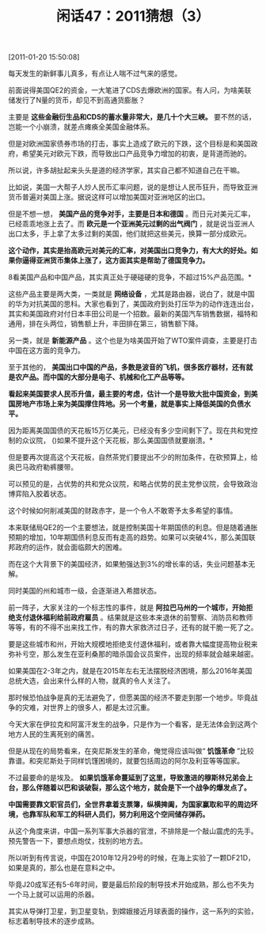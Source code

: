 # -*- org -*-

# Time-stamp: <2011-08-25 10:11:55 Thursday by ldw>

#+OPTIONS: ^:nil author:nil timestamp:nil creator:nil H:2

#+STARTUP: indent

#+TITLE: 闲话47：2011猜想（3）

[2011-01-20 15:50:08]

每天发生的新鲜事儿真多，有点让人喘不过气来的感觉。

前面说得美国QE2的资金，一大笔进了CDS去爆欧洲的国家。有人问，为啥美联储发行了N量的货币，却见不到高通货膨胀？

主要是 *这些金融衍生品和CDS的蓄水量非常大，是几十个大三峡。* 要不然的话，岂能一个小崩溃，就差点瘫痪全美国金融体系。

但是对欧洲国家债券市场的打击，事实上造成了欧元的下跌，这个目标是和美国政府，希望美元对欧元下跌，而导致出口产品竞争力增加的初衷，是背道而驰的。

所以说，许多胡扯起来头头是道的经济学家，其实自己都不知道自己在干嘛。

比如说，美国一大帮子人炒人民币汇率问题，说的是想让人民币狂升，而导致亚洲货币普遍对美国上涨。据说这样可以增加美国对亚洲地区的出口。

但是不想一想， *美国产品的竞争对手，主要是日本和德国* 。而日元对美元汇率，已经乖乖地涨上去了。而 *欧元是一个亚洲美元过剩的出气阀门* ，就是说当亚洲人出口太多，手上拿了太多过剩的美国，他们就把这些美元，换算一部分成欧元。

*这个动作，其实是抬高欧元对美元的汇率，对美国出口竞争力，有大大的好处。如果你逼得亚洲货币集体上涨了，这方面其实是帮助了德国竞争力。*

8看美国产品和中国产品，其实真正处于硬碰硬的竞争，不超过15%产品范围。*

这些产品主要是两大类，一类就是 *网络设备* ，尤其是路由器，说白了，就是中国的华为对抗美国的思科。大家也看到了，美国政府到处打压华为的动作连连出台，其实和美国政府对付日本丰田公司是一个招数。最新的美国汽车销售数据，福特和通用，排在头两位，销售额上升，丰田排在第三，销售额下降。

另一类，就是 *新能源产品* 。这个也是为啥美国开始了WTO案件调查，主要是打击中国在这方面的竞争力。

至于其他的， *美国出口中国的产品，多数是波音的飞机，很多医疗器材，还有就是农产品。而中国的大部分是电子、机械和化工产品等等。*

*看起来美国要求人民币升值，最主要的考虑，估计一个是导致大批中国资金，到美国房地产市场上来为美国撑住阵地。另一个考量，就是事实上降低美国的负债水平。*

因为距离美国国债的天花板15万亿美元，已经没有多少空间剩下了。现在共和党控制的众议院， ()如果不提升这个天花板，那么美国国债就要崩溃。*

但是要再次提高这个天花板，自然茶党们要提出不少的附加条件，在砍预算上，给奥巴马政府勒裤腰带。

可以预见的是，占优势的共和党众议院，和略占优势的民主党参议院，会导致政治博弈陷入胶着状态。

这个时候如何削减美国的财政赤字，是一个令人不敢寄予太多希望的事情。

本来联储局QE2的一个主要想法，就是控制美国十年期国债的利息。但是随着通胀预期的增加，10年期国债利息反而有走高的趋势。如果可以突破4%，那么美国联邦政府的运作，就会面临颇大的困难。

而在这个大背景下的美国经济，如果勉强达到3%的增长率的话，失业问题基本无解。

同时美国的州和城市一级，会逐渐进入希腊状态。

前一阵子，大家关注的一个标志性的事件，就是 *阿拉巴马州的一个城市，开始拒绝支付退休福利给前政府雇员* 。结果就是这些本来退休的前警察、消防员和教师等等，有的不得不出来找工作，有的靠大家救济过日子，还有的就干脆一死了之。

要是这些城市和州，开始大规模地拒绝支付退休福利，或者靠大幅度提高物业税来弥补亏空，那么发生在亚利桑那的暗杀国会议员案件，出现的频率就会越来越密。

如果美国在2-3年之内，就是在2015年左右无法摆脱经济困境，那么2016年美国总统大选，会出来什么样的人物，就真的令人关注了。

那时候恐怕战争是真的无法避免了，但愿美国的经济不要走到那一个地步。毕竟战争的灾难，对世界上的很多人，都是太过沉重。

今天大家在伊拉克和阿富汗发生的战争，只是作为一个看客，是无法体会到这两个地方人民的生离死别的痛苦。

但是从现在的局势看来，在突尼斯发生的革命，俺觉得应该叫做“ *饥饿革命* ”比较靠谱。和突尼斯处于同样饥馑困境的，就要包括周边的阿尔及利亚等等国家。

不过最要命的是埃及。 *如果饥饿革命蔓延到了这里，导致激进的穆斯林兄弟会上台，那么伴随着以巴和谈破裂，那么这个地方，就会是下一个战争的爆发点了。*

*中国需要靠文职官员们，全世界拿着支票簿，纵横捭阖，为国家赢取和平的周边环境，也靠军队和军工的科研人员们，努力利用这个空间储存弹药。*

从这个角度来讲，中国一系列军事大杀器的官泄，不排除是一个敲山震虎的先手。预先警告一下，要想点炮仗，找别的地方去。

所以听到有传言说，中国在2010年12月29号的时候，在海上实验了一颗DF21D，如果是真的，那么也是在意料之中。

毕竟J20成军还有5-6年时间，要是最后阶段的制导技术开始成熟，那么也不失为一个马上就可以运用的杀器。

其实从导弹打卫星，到卫星变轨，到嫦娥接近月球表面的操作，这一系列的实验，标志着制导技术的逐步成熟。
